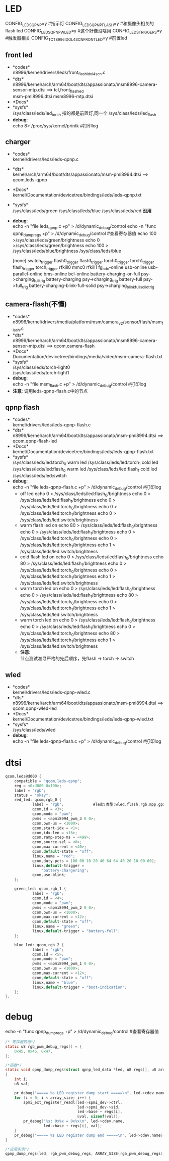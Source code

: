 * LED
  CONFIG_LEDS_QPNP=y       #指示灯
  CONFIG_LEDS_QPNP_FLASH=y #和摄像头相关的flash led
  CONFIG_LEDS_QPNP_WLED=y  #这个好像没啥用
  CONFIG_LEDS_TRIGGERS=y   #触发器相关
  CONFIG_TCT_8996_IDOL4SCN_FRONT_LED=y #前置led
** front led
   + *codes*\\
     n8996/kernel/drivers/leds/front_flash_idol4scn.c
   + *dts*\\
     n8996/kernel/arch/arm64/boot/dts/appassionato/msm8996-camera-sensor-mtp.dtsi ==> tcl,front_flash_led\\
     msm-pmi8996.dtsi
     msm8996-mtp.dtsi
   + *Docs*\\
   + *sysfs*\\
     /sys/class/leds/led_torch   指的都是前置灯,同一个
     /sys/class/leds/led_flash
   + *debug*:\\
     echo 8> /proc/sys/kernel/printk #打印log
** charger
   + *codes*\\
     kernel/drivers/leds/leds-qpnp.c
   + *dts*\\
     kernel/arch/arm64/boot/dts/appassionato/msm-pmi8994.dtsi ==> qcom,leds-qpnp
   + *Docs*\\
     kernel/Documentation/devicetree/bindings/leds/leds-qpnp.txt\\
   + *sysfs*\\
     /sys/class/leds/green
     /sys/class/leds/blue
     /sys/class/leds/red  *没用*
   + *debug*:\\
     echo -n "file leds_qpnp.c +p" > /d/dynamic_debug/control
     echo -n "func qpnp_dump_regs +p" > /d/dynamic_debug/control #查看寄存器值
     echo 100 >/sys/class/leds/green/brightness
     echo 0 >/sys/class/leds/green/brightness
     echo 100 > /sys/class/leds/blue/brightness
     /sys/class/leds/blue

     [none]
     switch_trigger
     flash0_trigger
     flash1_trigger
     torch0_trigger
     torch1_trigger
     flash_trigger
     torch_trigger
     rfkill0
     mmc0
     rfkill1
     fg_adc-online
     usb-online
     usb-parallel-online
     bms-online
     bcl-online
     battery-charging-or-full               psy->charging_full_trig
     battery-charging                       psy->charging_trig
     battery-full                           psy->full_trig
     battery-charging-blink-full-solid      psy->charging_blink_full_solid_trig
** camera-flash(不懂)
   + *codes*\\
     n8996/kernel/drivers/media/platform/msm/camera_v2/sensor/flash/msm_flash.c\\
   + *dts*\\
     n8996/kernel/arch/arm64/boot/dts/appassionato/msm8996-camera-sensor-mtp.dtsi ==> qcom,camera-flash\\
   + *Docs*\\
     Documentation/devicetree/bindings/media/video/msm-camera-flash.txt
   + *sysfs*\\
     /sys/class/leds/torch-light0\\
     /sys/class/leds/torch-light1\\
   + *debug*:\\
     echo -n "file msm_flash.c +p" > /d/dynamic_debug/control  #打印log
   + *注意*:
     调用leds-qpnp-flash.c中的节点
** qpnp flash
   + *codes*\\
     kernel/drivers/leds/leds-qpnp-flash.c\\
   + *dts*\\
     n8996/kernel/arch/arm64/boot/dts/appassionato/msm-pmi8994.dtsi ==> qcom,qpnp-flash-led\\
   + *Docs*\\
     kernel/Documentation/devicetree/bindings/leds/leds-qpnp-flash.txt
   + *sysfs*\\
     /sys/class/leds/led:torch_0   warm led
     /sys/class/leds/led:torch_1   cold led
     /sys/class/leds/led:flash_0   warm led
     /sys/class/leds/led:flash_1   cold led
     /sys/class/leds/led:switch
   + *debug*:\\
     echo -n "file leds-qpnp-flash.c +p" > /d/dynamic_debug/control  #打印log
     + off led
       echo 0 > /sys/class/leds/led:flash_0/brightness
       echo 0 > /sys/class/leds/led:flash_1/brightness
       echo 0 > /sys/class/leds/led:torch_0/brightness
       echo 0 > /sys/class/leds/led:torch_1/brightness
       echo 0 > /sys/class/leds/led:switch/brightness
     + warm flash led on
       echo 80 > /sys/class/leds/led:flash_0/brightness
       echo 0 > /sys/class/leds/led:flash_1/brightness
       echo 0 > /sys/class/leds/led:torch_0/brightness
       echo 0 > /sys/class/leds/led:torch_1/brightness
       echo 1 > /sys/class/leds/led:switch/brightness
     + cold flash led on
       echo 0 > /sys/class/leds/led:flash_0/brightness
       echo 80 > /sys/class/leds/led:flash_1/brightness
       echo 0 > /sys/class/leds/led:torch_0/brightness
       echo 0 > /sys/class/leds/led:torch_1/brightness
       echo 1 > /sys/class/leds/led:switch/brightness
     + warm torch led on
       echo 0 > /sys/class/leds/led:flash_0/brightness
       echo 0 > /sys/class/leds/led:flash_1/brightness
       echo 80 > /sys/class/leds/led:torch_0/brightness
       echo 0 > /sys/class/leds/led:torch_1/brightness
       echo 1 > /sys/class/leds/led:switch/brightness
     + warm torch led on
       echo 0 > /sys/class/leds/led:flash_0/brightness
       echo 0 > /sys/class/leds/led:flash_1/brightness
       echo 0 > /sys/class/leds/led:torch_0/brightness
       echo 80 > /sys/class/leds/led:torch_1/brightness
       echo 1 > /sys/class/leds/led:switch/brightness
     + *注意*:\\
       节点测试准寻严格的先后顺序，先flash -> torch -> switch\\
** wled
   + *codes*\\
     kernel/drivers/leds/leds-qpnp-wled.c\\
   + *dts*\\
     n8996/kernel/arch/arm64/boot/dts/appassionato/msm-pmi8994.dtsi ==> qcom,qpnp-wled-led\\
   + *Docs*\\
     kernel/Documentation/devicetree/bindings/leds/leds-qpnp-wled.txt
   + *sysfs*\\
     /sys/class/leds/wled
   + *debug*:\\
     echo -n "file leds-qpnp-flash.c +p" > /d/dynamic_debug/control  #打印log
* dtsi
  #+begin_src c
    qcom,leds@d000 {
        compatible = "qcom,leds-qpnp";
        reg = <0xd000 0x100>;
        label = "rgb";
        status = "okay";
        red_led: qcom,rgb_0 {
                label = "rgb";             #led灯类型:wled,flash,rgb,mpp,gpio,kpdbl
                qcom,id = <3>;
                qcom,mode = "pwm";
                pwms = <&pmi8994_pwm_3 0 0>;
                qcom,pwm-us = <1000>;
                qcom,start-idx = <1>;
                qcom,idx-len = <16>;
                qcom,ramp-step-ms = <499>;
                qcom,source-sel = <8>;
                qcom,max-current = <40>;
                qcom,default-state = "off";
                linux,name = "red";
                qcom,duty-pcts = [00 00 10 20 40 64 64 40 20 10 00 00];
                linux,default-trigger =
                    "battery-chargering";
                qcom,use-blink;
        };

        green_led: qcom,rgb_1 {
                label = "rgb";
                qcom,id = <4>;
                qcom,mode = "pwm";
                pwms = <&pmi8994_pwm_2 0 0>;
                qcom,pwm-us = <1000>;
                qcom,max-current = <12>;
                qcom,default-state = "off";
                linux,name = "green";
                linux,default-trigger = "battery-full";
        };

        blue_led: qcom,rgb_2 {
                label = "rgb";
                qcom,id = <5>;
                qcom,mode = "pwm";
                pwms = <&pmi8994_pwm_1 0 0>;
                qcom,pwm-us = <1000>;
                qcom,max-current = <12>;
                qcom,default-state = "off";
                linux,name = "blue";
                linux,default-trigger = "boot-indication";
        };
    };
  #+end_src
* debug
  echo -n "func qpnp_dump_regs +p" > /d/dynamic_debug/control #查看寄存器值
  #+begin_src c
    /* 寄存器数组*/
    static u8 rgb_pwm_debug_regs[] = {
        0x45, 0x46, 0x47,
    };

    /*函数*/
    static void qpnp_dump_regs(struct qpnp_led_data *led, u8 regs[], u8 array_size)
    {
        int i;
        u8 val;

        pr_debug("===== %s LED register dump start =====\n", led->cdev.name);
        for (i = 0; i < array_size; i++) {
            spmi_ext_register_readl(led->spmi_dev->ctrl,
                                    led->spmi_dev->sid,
                                    led->base + regs[i],
                                    &val, sizeof(val));
            pr_debug("%s: 0x%x = 0x%x\n", led->cdev.name,
                     led->base + regs[i], val);
        }
        pr_debug("===== %s LED register dump end =====\n", led->cdev.name);
    }

    /*应用实例*/
    qpnp_dump_regs(led, rgb_pwm_debug_regs, ARRAY_SIZE(rgb_pwm_debug_regs));
  #+end_src
